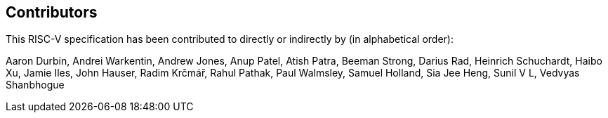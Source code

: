 == Contributors

This RISC-V specification has been contributed to directly or indirectly by (in alphabetical order):

[%hardbreaks]
Aaron Durbin, Andrei Warkentin, Andrew Jones, Anup Patel, Atish Patra, Beeman Strong, Darius Rad, Heinrich Schuchardt, Haibo Xu, Jamie Iles, John Hauser, Radim Krčmář, Rahul Pathak, Paul Walmsley, Samuel Holland, Sia Jee Heng, Sunil V L, Vedvyas Shanbhogue
